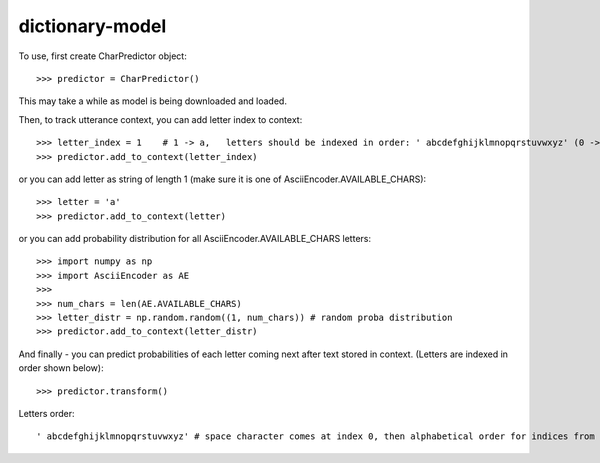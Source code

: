 dictionary-model
----------------

To use, first create CharPredictor object::

    >>> predictor = CharPredictor()

This may take a while as model is being downloaded and loaded.

Then, to track utterance context, you can add letter index to context::

    >>> letter_index = 1    # 1 -> a,   letters should be indexed in order: ' abcdefghijklmnopqrstuvwxyz' (0 -> space)
    >>> predictor.add_to_context(letter_index)

or you can add letter as string of length 1 (make sure it is one of AsciiEncoder.AVAILABLE_CHARS)::

    >>> letter = 'a'
    >>> predictor.add_to_context(letter)

or you can add probability distribution for all AsciiEncoder.AVAILABLE_CHARS letters::

    >>> import numpy as np
    >>> import AsciiEncoder as AE
    >>>
    >>> num_chars = len(AE.AVAILABLE_CHARS)
    >>> letter_distr = np.random.random((1, num_chars)) # random proba distribution
    >>> predictor.add_to_context(letter_distr)

And finally - you can predict probabilities of each letter coming next after text stored in context. (Letters are indexed in order shown below)::

    >>> predictor.transform()

Letters order::

     ' abcdefghijklmnopqrstuvwxyz' # space character comes at index 0, then alphabetical order for indices from 1 to 26


